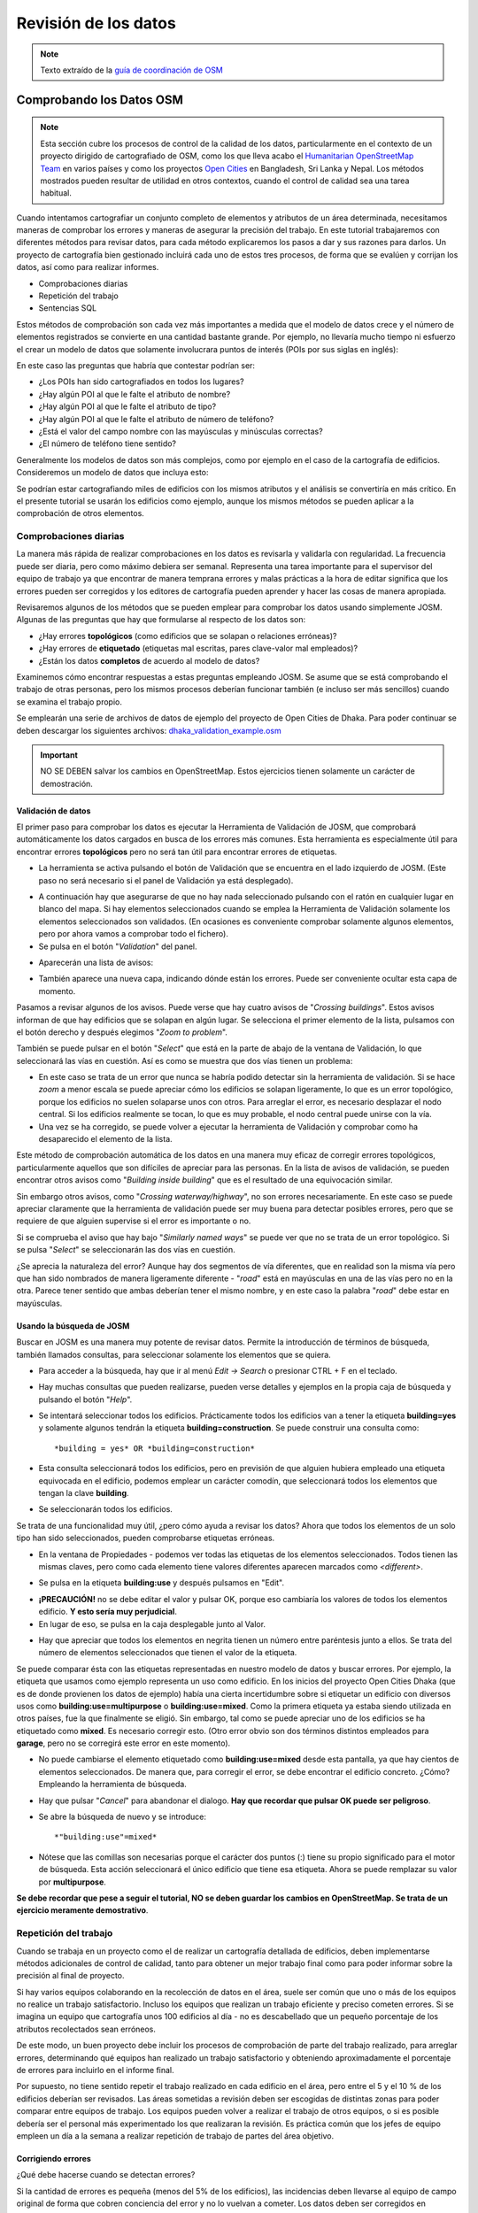 .. _revison:

======================
Revisión de los datos
======================

.. note:: Texto extraído de la `guía de coordinación de OSM <http://learnosm.org/es/coordination/review/>`_


Comprobando los Datos OSM
=========================

.. note:: Esta sección cubre los procesos de control de la calidad de los
   datos, particularmente en el contexto de un proyecto dirigido de
   cartografiado de OSM, como los que lleva acabo el `Humanitarian
   OpenStreetMap Team <http://hotosm.org>`_ en varios países y como los
   proyectos `Open Cities <http://opencitiesproject.com>`_ en Bangladesh, Sri
   Lanka y Nepal. Los métodos mostrados pueden resultar de utilidad en otros
   contextos, cuando el control de calidad sea una tarea habitual.

Cuando intentamos cartografiar un conjunto completo de elementos y atributos de
un área determinada, necesitamos maneras de comprobar los errores y maneras de
asegurar la precisión del trabajo. En este tutorial trabajaremos con diferentes
métodos para revisar datos, para cada método explicaremos los pasos a dar y sus
razones para darlos. Un proyecto de cartografía bien gestionado incluirá cada
uno de estos tres procesos, de forma que se evalúen y corrijan los datos, así
como para realizar informes.

- Comprobaciones diarias

- Repetición del trabajo

- Sentencias SQL

Estos métodos de comprobación son cada vez más importantes a medida que el
modelo de datos crece y el número de elementos registrados se convierte en una
cantidad bastante grande. Por ejemplo, no llevaría mucho tiempo ni esfuerzo el
crear un modelo de datos que solamente involucrara puntos de interés (POIs por
sus siglas en inglés):

.. image:: img/reviewing_osm_data_image01.png
    :align: center

En este caso las preguntas que habría que contestar podrían ser:

- ¿Los POIs han sido cartografiados en todos los lugares?

- ¿Hay algún POI al que le falte el atributo de nombre?

- ¿Hay algún POI al que le falte el atributo de tipo?

- ¿Hay algún POI al que le falte el atributo de número de teléfono?

- ¿Está el valor del campo nombre con las mayúsculas y minúsculas correctas?

- ¿El número de teléfono tiene sentido?

Generalmente los modelos de datos son más complejos, como por ejemplo en el
caso de la cartografía de edificios. Consideremos un modelo de datos que
incluya esto:

.. image:: img/reviewing_osm_data_image02.png
    :align: center

Se podrían estar cartografiando miles de edificios con los mismos atributos y
el análisis se convertiría en más crítico. En el presente tutorial se usarán
los edificios como ejemplo, aunque los mismos métodos se pueden aplicar a la
comprobación de otros elementos.

Comprobaciones diarias
----------------------

La manera más rápida de realizar comprobaciones en los datos es revisarla y
validarla con regularidad. La frecuencia puede ser diaria, pero como máximo
debiera ser semanal. Representa una tarea importante para el supervisor del
equipo de trabajo ya que encontrar de manera temprana errores y malas prácticas
a la hora de editar significa que los errores pueden ser corregidos y los
editores de cartografía pueden aprender y hacer las cosas de manera apropiada.

Revisaremos algunos de los métodos que se pueden emplear para comprobar los
datos usando simplemente JOSM. Algunas de las preguntas que hay que formularse
al respecto de los datos son:

- ¿Hay errores **topológicos** (como edificios que se solapan o relaciones
  erróneas)?

- ¿Hay errores de **etiquetado** (etiquetas mal escritas, pares clave-valor
  mal empleados)?

- ¿Están los datos **completos** de acuerdo al modelo de datos?

Examinemos cómo encontrar respuestas a estas preguntas empleando JOSM. Se asume
que se está comprobando el trabajo de otras personas, pero los mismos procesos
deberían funcionar también (e incluso ser más sencillos) cuando se examina el
trabajo propio.

Se emplearán una serie de archivos de datos de ejemplo del proyecto de Open
Cities de Dhaka. Para poder continuar se deben descargar los siguientes
archivos: `dhaka_validation_example.osm
<http://learnosm.org/files/dhaka_validation_example.osm>`_

.. important:: NO SE DEBEN salvar los cambios en OpenStreetMap.  Estos
   ejercicios tienen solamente un carácter de demostración.

.. image:: img/reviewing_osm_data_image03.png
    :align: center

Validación de datos
~~~~~~~~~~~~~~~~~~~~~~~

El primer paso para comprobar los datos es ejecutar la Herramienta de
Validación de JOSM, que comprobará automáticamente los datos cargados en busca
de los errores más comunes. Esta herramienta es especialmente útil para
encontrar errores **topológicos** pero no será tan útil para encontrar errores
de etiquetas.

- La herramienta se activa pulsando el botón de Validación que se encuentra en
  el lado izquierdo de JOSM. (Este paso no será necesario si el panel de
  Validación ya está desplegado).

.. image:: img/reviewing_osm_data_image04.png
    :align: center

- A continuación hay que asegurarse de que no hay nada seleccionado pulsando
  con el ratón en cualquier lugar en blanco del mapa. Si hay elementos
  seleccionados cuando se emplea la Herramienta de Validación solamente los
  elementos seleccionados son validados. (En ocasiones es conveniente comprobar
  solamente algunos elementos, pero por ahora vamos a comprobar todo el
  fichero).

- Se pulsa en el botón "*Validation*" del panel.

.. image:: img/reviewing_osm_data_image05.png
    :align: center

- Aparecerán una lista de avisos:

.. image:: img/reviewing_osm_data_image06.png
    :align: center

- También aparece una nueva capa, indicando dónde están los errores. Puede ser
  conveniente ocultar esta capa de momento.

.. image:: img/reviewing_osm_data_image07.png
    :align: center

Pasamos a revisar algunos de los avisos. Puede verse que hay cuatro avisos de
"*Crossing buildings*".  Estos avisos informan de que hay edificios que se
solapan en algún lugar. Se selecciona el primer elemento de la lista, pulsamos
con el botón derecho y después elegimos "*Zoom to problem*".

.. image:: img/reviewing_osm_data_image08.png
    :align: center

También se puede pulsar en el botón "*Select*" que está en la parte de abajo de
la ventana de Validación, lo que seleccionará las vías en cuestión. Así es como
se muestra que dos vías tienen un problema:

.. image:: img/reviewing_osm_data_image09.png
    :align: center

- En este caso se trata de un error que nunca se habría podido detectar sin la
  herramienta de validación. Si se hace *zoom* a menor escala se puede apreciar
  cómo los edificios se solapan ligeramente, lo que es un error topológico,
  porque los edificios no suelen solaparse unos con otros. Para arreglar el
  error, es necesario desplazar el nodo central. Si los edificios realmente se
  tocan, lo que es muy probable, el nodo central puede unirse con la vía.

- Una vez se ha corregido, se puede volver a ejecutar la herramienta de
  Validación y comprobar como ha desaparecido el elemento de la lista.

Este método de comprobación automática de los datos en una manera muy eficaz de
corregir errores topológicos, particularmente aquellos que son difíciles de
apreciar para las personas. En la lista de avisos de validación, se pueden
encontrar otros avisos como "*Building inside building*" que es el resultado de
una equivocación similar.

Sin embargo otros avisos, como "*Crossing waterway/highway*", no son errores
necesariamente. En este caso se puede apreciar claramente que la herramienta de
validación puede ser muy buena para detectar posibles errores, pero que se
requiere de que alguien supervise si el error es importante o no.

.. image:: img/reviewing_osm_data_image10.png
    :align: center

Si se comprueba el aviso que hay bajo "*Similarly named ways*" se puede ver que
no se trata de un error topológico. Si se pulsa "*Select*" se seleccionarán las
dos vías en cuestión.

.. image:: img/reviewing_osm_data_image11.png
    :align: center

¿Se aprecia la naturaleza del error? Aunque hay dos segmentos de vía
diferentes, que en realidad son la misma vía pero que han sido nombrados de
manera ligeramente diferente - "*road*" está en mayúsculas en una de las vías
pero no en la otra. Parece tener sentido que ambas deberían tener el mismo
nombre, y en este caso la palabra "*road*" debe estar en mayúsculas.

Usando la búsqueda de JOSM
~~~~~~~~~~~~~~~~~~~~~~~~~~~~~~

Buscar en JOSM es una manera muy potente de revisar datos. Permite la
introducción de términos de búsqueda, también llamados consultas, para
seleccionar solamente los elementos que se quiera.

- Para acceder a la búsqueda, hay que ir al menú *Edit -> Search* o presionar
  CTRL + F en el teclado.

.. image:: img/reviewing_osm_data_image12.png
    :align: center

- Hay muchas consultas que pueden realizarse, pueden verse detalles y ejemplos
  en la propia caja de búsqueda y pulsando el botón "*Help*".

- Se intentará seleccionar todos los edificios. Prácticamente todos los
  edificios van a tener la etiqueta **building=yes** y solamente algunos
  tendrán la etiqueta **building=construction**. Se puede construir una
  consulta como::

    *building = yes* OR *building=construction*

- Esta consulta seleccionará todos los edificios, pero en previsión de que
  alguien hubiera empleado una etiqueta equivocada en el edificio, podemos
  emplear un carácter comodín, que seleccionará todos los elementos que tengan
  la clave **building**.

.. image:: img/reviewing_osm_data_image13.png
    :align: center

- Se seleccionarán todos los edificios.

Se trata de una funcionalidad muy útil, ¿pero cómo ayuda a revisar los datos?
Ahora que todos los elementos de un solo tipo han sido seleccionados, pueden
comprobarse etiquetas erróneas.

- En la ventana de Propiedades - podemos ver todas las etiquetas de los
  elementos seleccionados. Todos tienen las mismas claves, pero como cada
  elemento tiene valores diferentes aparecen marcados como *<different\>*.

.. image:: img/reviewing_osm_data_image14.png
    :align: center

- Se pulsa en la etiqueta **building:use** y después pulsamos en "Edit".

.. image:: img/reviewing_osm_data_image15.png
    :align: center

- **¡PRECAUCIÓN!** no se debe editar el valor y pulsar OK, porque eso cambiaría
  los valores de todos los elementos edificio.  **Y esto sería muy
  perjudicial**.

- En lugar de eso, se pulsa en la caja desplegable junto al Valor.

.. image:: img/reviewing_osm_data_image16.png
    :align: center

- Hay que apreciar que todos los elementos en negrita tienen un número entre
  paréntesis junto a ellos. Se trata del número de elementos seleccionados que
  tienen el valor de la etiqueta.

Se puede comparar ésta con las etiquetas representadas en nuestro modelo de
datos y buscar errores. Por ejemplo, la etiqueta que usamos como ejemplo
representa un uso como edificio. En los inicios del proyecto Open Cities Dhaka
(que es de donde provienen los datos de ejemplo) había una cierta incertidumbre
sobre si etiquetar un edificio con diversos usos como
**building:use=multipurpose** o **building:use=mixed**. Como la primera
etiqueta ya estaba siendo utilizada en otros países, fue la que finalmente se
eligió. Sin embargo, tal como se puede apreciar uno de los edificios se ha
etiquetado como **mixed**. Es necesario corregir esto. (Otro error obvio son
dos términos distintos empleados para **garage**, pero no se corregirá este
error en este momento).

- No puede cambiarse el elemento etiquetado como **building:use=mixed** desde
  esta pantalla, ya que hay cientos de elementos seleccionados. De manera que,
  para corregir el error, se debe encontrar el edificio concreto.  ¿Cómo?
  Empleando la herramienta de búsqueda.

- Hay que pulsar "*Cancel*" para abandonar el dialogo.  **Hay que recordar que
  pulsar OK puede ser peligroso**.

- Se abre la búsqueda de nuevo y se introduce::

  *"building:use"=mixed*

- Nótese que las comillas son necesarias porque el carácter dos puntos (:)
  tiene su propio significado para el motor de búsqueda. Esta acción
  seleccionará el único edificio que tiene esa etiqueta. Ahora se puede
  remplazar su valor por **multipurpose**.

**Se debe recordar que pese a seguir el tutorial, NO se deben guardar los
cambios en OpenStreetMap. Se trata de un ejercicio meramente demostrativo**.

Repetición del trabajo
----------------------

Cuando se trabaja en un proyecto como el de realizar un cartografía detallada
de edificios, deben implementarse métodos adicionales de control de calidad,
tanto para obtener un mejor trabajo final como para poder informar sobre la
precisión al final de proyecto.

Si hay varios equipos colaborando en la recolección de datos en el área, suele
ser común que uno o más de los equipos no realice un trabajo satisfactorio.
Incluso los equipos que realizan un trabajo eficiente y preciso cometen
errores. Si se imagina un equipo que cartografía unos 100 edificios al día - no
es descabellado que un pequeño porcentaje de los atributos recolectados sean
erróneos.

De este modo, un buen proyecto debe incluir los procesos de comprobación de
parte del trabajo realizado, para arreglar errores, determinando qué equipos
han realizado un trabajo satisfactorio y obteniendo aproximadamente el
porcentaje de errores para incluirlo en el informe final.

Por supuesto, no tiene sentido repetir el trabajo realizado en cada edificio en
el área, pero entre el 5 y el 10 % de los edificios deberían ser revisados. Las
áreas sometidas a revisión deben ser escogidas de distintas zonas para poder
comparar entre equipos de trabajo. Los equipos pueden volver a realizar el
trabajo de otros equipos, o si es posible debería ser el personal más
experimentado los que realizaran la revisión. Es práctica común que los jefes
de equipo empleen un día a la semana a realizar repetición de trabajo de partes
del área objetivo.

Corrigiendo errores
~~~~~~~~~~~~~~~~~~~~~~~

¿Qué debe hacerse cuando se detectan errores?

Si la cantidad de errores es pequeña (menos del 5% de los edificios), las
incidencias deben llevarse al equipo de campo original de forma que cobren
conciencia del error y no lo vuelvan a cometer.  Los datos deben ser corregidos
en OpenStreetMap y el resultado de la repetición del trabajo registrada.

Si hay errores más importantes, deberán tomarse acciones más drásticas. El
equipo de campo deberá ser informado convenientemente y las áreas en las que
trabajaron podrían tener que volver a trabajarse por completo, dependiendo de
lo erróneos que resulten ser los datos. Un número de errores superior al 10%
será seguramente inapropiado.

Informando sobre la precisión
~~~~~~~~~~~~~~~~~~~~~~~~~~~~~~~~~

El segundo objetivo de la repetición de trabajos es el poder hacer un informe
sobre la precisión de los datos cuando acaba el proyecto. Los usuarios de los
datos querrán saber qué métricas y metodologías se han empleado para asegurar
la calidad.

Incluir este proceso como parte de la metodología de revisión, permite explicar
claramente de qué manera se ha asegurado la calidad y se podrán aportar pruebas
sólidas sobre los porcentajes de error de los datos obtenidos.

Por ejemplo, Se podría imaginar que se gestiona un proyecto en el que hay que
cartografiar 1000 edificios. Así que se decide cartografiar el 10%, o sea 100
edificios, seleccionándolos aleatoriamente en el área. Después de realizar la
repetición del trabajo de campo se aprecia que seis de ellos tienen un alto
nivel de errores. En este caso se supone que se ha establecido que un error es
tener al menos una etiqueta errónea. Un seis por ciento de los edificios que se
han repetido tienen errores - que pueden subsanarse, pero se debe extrapolar
que el seis por ciento de los 1000 edificios tienen alguna incorrección. Al
cierre del proyecto debería informarse de que este es el error probable.

La repetición del trabajo debe realizarse a lo largo del proyecto. Imaginando
que se espera hasta el final del proyecto para encontrar que ¡40 de cada 100
edificios tienen errores! Podría llegar a arruinar todo el proyecto. Es mejor
encontrar tempranamente errores a gran escala de forma que estos puedan ser
corregidos.

Consultas SQL
-------------

Probablemente la mejor herramienta de análisis a emplear son las consultas SQL
en un sistema GIS, como QuantumGIS (QGIS). Es similar a buscar información en
JOSM, pero ofrece una capacidad de análisis más potente, aunque puede costar un
poco más de tiempo preparar el entorno. Usar JOSM es una forma rápida de
comprobar los errores más básicos, mientras que QGIS está diseñado para
encontrar datos que faltan o atributos incorrectos.

Se asume que el lector está familiarizado con los GIS, por lo que el presente
manual se centra en la creación de consultas que permitan revisar datos de
OpenStreetMap. Para realizar los ejercicios que vienen a continuación se
empleará de nuevo los datos del proyecto de Dhaka de Open Cities, que puede
descargarse de `dhaka_sql.zip <http://learnosm.org/files/dhaka_sql.zip>`_ . Los
datos de OpenStreetMap se exportaron empleando la herramienta
(`export.hotosm.org <http://export.hotosm.org)>`_ y el área de trabajo se
determinó al principio del proyecto.

Preparar los datos
~~~~~~~~~~~~~~~~~~~~~~

Se descomprimirá el archivo Zip y se cargará su contenido en QGIS. Se procederá
a recortar solo los edificios que se encuentren en el área de proyecto, de
forma que se simplificará el trabajo a realizar a posteriori.

- En primer lugar se seleccionan los polígonos que estén en el área del
  proyecto. Para ello se empleará el plugin *Spatial Query*. Si no se encuentra
  instalado, ir a *Plugins -> Manage and Install Plugins* para encontrarlo e
  instalarlo.

- Ir a *Vector -> Spatial Query -> Spatial Query*.

- Se deben rellenar los ajustes para seleccionar elementos
  **planet_osm_polygon** que estén **within target_area**.

.. image:: img/reviewing_osm_data_image17.png
    :align: center

- Se pulsa *Apply*. Solamente se seleccionarán los polígonos que estén en el
  área.

.. image:: img/reviewing_osm_data_image18.png
    :align: center

- Se pulsa con el botón derecho del ratón en la capa y se guarda la selección
  como un nuevo *shapefile*. Se añade este último al proyecto.

.. image:: img/reviewing_osm_data_image19.png
    :align: center

- A continuación se filtran tan solo los polígonos que sean edificios y que
  fueron recogidos como parte del proyecto.

- Se pulsa con el botón derecho sobre **planet_osm_polygon** y se pulsa en
  "Filter..."

- Se introduce la siguiente consulta::

    *"building" != NULL AND "source" = 'Open Cities Dhaka Survey'*

- Se pulsa OK. El filtrado de los datos con la consulta mostrará solamente los
  polígonos que tengan algún contenido en la columna edificio. También
  eliminará los edificios que no tengan la etiqueta *source* asociada al
  proyecto.

- Se guardan los datos como un nuevo *shapefile*. Se usará el archivo para las
  consultas SQL.

.. image:: img/reviewing_osm_data_image20.png
    :align: center

Consultas SQL
~~~~~~~~~~~~~~~~~

Ahora pueden ejecutarse consultas en la capa de edificios para detectar
posibles errores. Se plantearán algunas cuestiones sobre las que se podrían
realizar consultas. El modelo de datos del proyecto indica los atributos que
deberían recogerse en cada edificio - estos atributos son:

- name

- building

- building:levels

- building:use

- building:vertical_irregularity

- building:soft_storey

- building:material

- building:structure

- start_date

- building:condition

Nótese que en los *shapefiles* los nombres de columna están truncados, ya que
estos están limitados a 10 caracteres.

¿Qué tipo de preguntas se pretende preguntar? ¿Qué es posible que sean errores?
Un error común es que se ha cartografiado el edificio, pero no se han
recolectado todos los atributos. De forma que se ejecutará una consulta que
muestre todos los edificios que no tienen el juego completo de atributos.
Algunos atributos, como el nombre o el año de inicio (año de construcción),
pueden estar vacíos sin que sea un error, porque muchos edificios no tienen
nombre y se desconoce el año de construcción. Pero el resto de atributos deben
ser recogidos.

Se desarrolla una consulta con este fin:

- Hacer pulsar con el botón derecho en la capa de edificios (la capa creada en
  la sección anterior) y pulsar "Filter..." se abrirá el constructor de
  consultas. En este constructor se prepararán las consultas complejas que
  devolverán los datos solicitados.

- Se puede construir la consulta haciendo doble pulsación en los campos,
  operadores y valores, o puede copiarse la siguiente consulta::

      "building_c" = NULL OR "building_s" = NULL OR "building_l" = NULL OR
      "building_m" = NULL OR "vertical_i" = NULL OR "soft_store" = NULL OR
      "building_u" = NULL

- Se pulsa en "Test" y se comprueba que la consulta devuelve 125 elementos.
  Esto quiere decir que de los 3500 edificios cartografiados, a 125 les falta
  un atributo o varios.

.. image:: img/reviewing_osm_data_image21.png
    :align: center

- Se pulsa OK para mostrar solo los edificios que cumplan las condiciones de la
  consulta.

.. image:: img/reviewing_osm_data_image22.png
    :align: center

- Estos edificios pueden ser examinados para identificar qué atributos faltan y
  si es necesario realizar de nuevo el trabajo. Es posible hacer un mapa con
  QGIS que muestre a qué edificios les faltan atributos para entregar al equipo
  que vaya a volver a campo.

¿Qué otras consultas pueden ser de utilidad?  También se pueden comprobar
atributos que no están en el esquema de datos. Como ya se vio en la sección de
JOSM. Se pueden emplear las consultas para encontrar los edificios cuyos
atributos no se correspondan con el modelo.

También pueden emplearse para buscar anomalías, que probablemente aunque no
necesariamente son errores. Por ejemplo, si se abre el constructor de
consultas, se selecciona **building_l** y se pulsa "All" para cargar los
posibles valores de atributos, se aprecia que la mayoría de edificios tienen un
número entre uno y 20 (este atributo es building:levels, el número de plantas
del edificio). Pero también hay un 51. Parece poco probable que haya un
edificio de 51 alturas en el área, de forma que se puede localizar y ser
comentado con los cartógrafos.

Las consultas pueden ser una forma muy efectiva de encontrar errores en el
juego de datos. Combinadas con otras características de QGIS, pueden emplearse
para producir mapas que pueden ser usados para revisar datos en el área.

Resumen
-------

En el presente tutorial se han revisado diversos modos efectivos de mantener la
calidad de los datos durante un proyecto y se han realizado algunos ejercicios
para practicar la revisión de datos OSM. Cuando se organiza un proyecto de
cartografiado, o incluso cuando se están empleando los datos de un área para
uso personal, estos métodos pueden resultar ventajosos.

Documentación de referencia
===========================

* http://learnosm.org/es/coordination/review/

